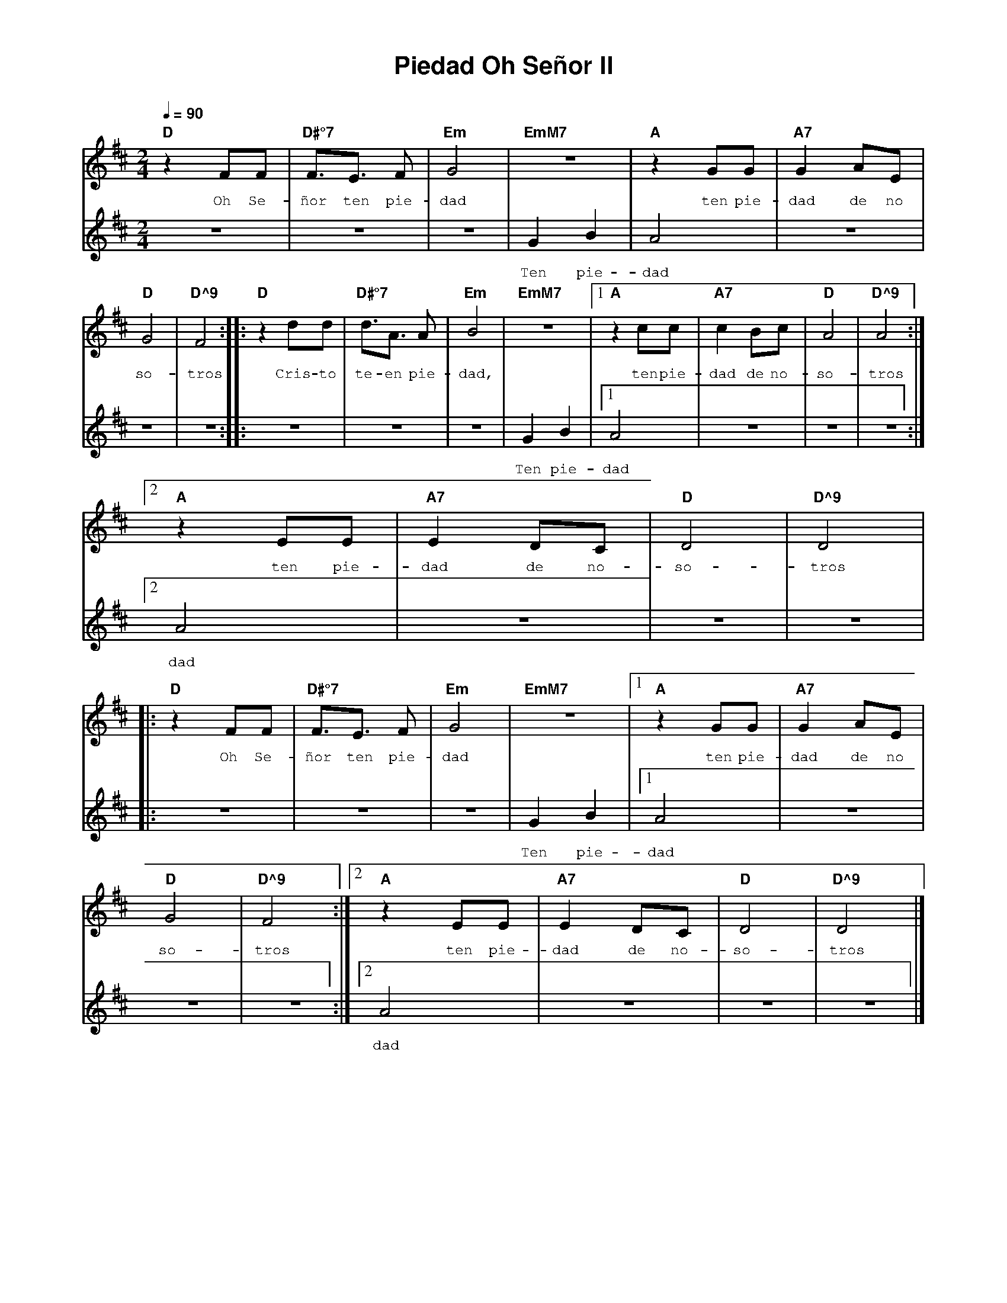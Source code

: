 %%MIDI program 74
%%topspace 0
%%composerspace 0
%%titlefont AlegreyaBold 20
%%vocalfont Alegreya 12
%%composerfont AlegreyaItalic 12
%%gchordfont AlegreyaBold 12
%%tempofont AlegreyaBold 12
%leftmargin 0.8cm
%rightmargin 0.8cm

X:1
T:Piedad Oh Señor II
C:
S:
M:2/4
L:1/8
Q:1/4=90
K:D
%
%
V:1
    "D"z2 FF | "D#°7"F3/2E3/2 F | "Em"G4 | "EmM7"z4 | "A"z2 GG | "A7"G2 AE |
w: Oh Se-ñor ten pie-dad ten pie-dad de no
V:2
    z4 | z4 | z4 | G2 B2 | A4 | z4 |
w: Ten pie-dad
V:1
    "D"G4 | "D^9"F4 :||: "D"z2 dd | "D#°7"d3/2A3/2 A | "Em"B4 | "EmM7"z4 |1 "A"z2 cc | "A7"c2 Bc | "D"A4 | "D^9"A4 :|2
w: so-tros Cris-to te-en pie-dad, ten pie-dad de no-so-tros
V:2
    z4 | z4 :||: z4 | z4 | z4 | G2 B2 |1 A4 | z4 |z4 |z4 :|2
w: Ten pie-dad
V:1
    "A"z2 EE | "A7"E2 DC | "D"D4 | "D^9"D4 |
w: ten pie-dad de no-so-tros
V:2
    A4 | z4 | z4 | z4 |
w: dad
V:1
    |:"D"z2 FF | "D#°7"F3/2E3/2 F | "Em"G4 | "EmM7"z4 |1 "A"z2 GG | "A7"G2 AE |
w: Oh Se-ñor ten pie-dad ten pie-dad de no
V:2
    |:z4 | z4 | z4 | G2 B2 |1 A4 | z4 |
w: Ten pie-dad
V:1
    "D"G4 | "D^9"F4 :|2 "A"z2 EE | "A7"E2 DC | "D"D4 | "D^9"D4 |]
w: so-tros ten pie-dad de no-so-tros
V:2
    z4 | z4 :|2 A4 | z4 | z4 | z4 |]
w: dad
